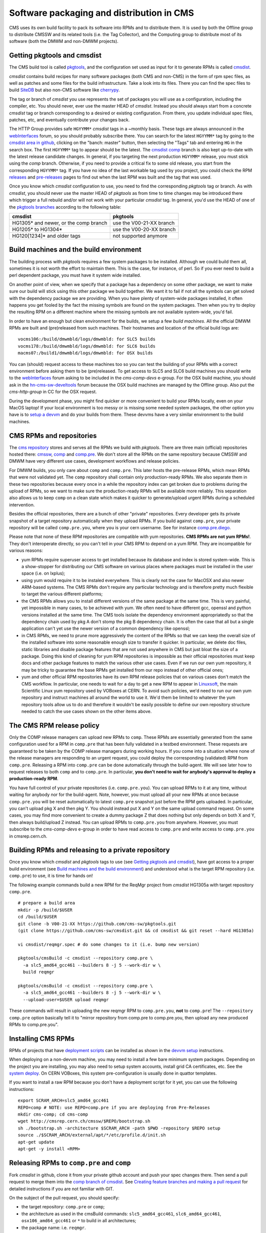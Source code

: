Software packaging and distribution in CMS
------------------------------------------

CMS uses its own build facility to pack its software into RPMs and to
distribute them. It is used by both the Offline group to distribute CMSSW
and its related tools (i.e. the Tag Collector), and the Computing group to
distribute most of its software (both the DMWM and non-DMWM projects).


Getting pkgtools and cmsdist
^^^^^^^^^^^^^^^^^^^^^^^^^^^^
The CMS build tool is called `pkgtools <https://github.com/cms-sw/pkgtools>`_,
and the configuration set used as input for it to generate RPMs is called
`cmsdist <https://github.com/cms-sw/cmsdist>`_.

`cmsdist` contains build recipes for many software
packages (both CMS and non-CMS) in the form of rpm spec files, as well
as patches and some files for the build infrastructure. Take a look into
its files. There you can find the spec files to build
`SiteDB <https://github.com/cms-sw/cmsdist/blob/master/sitedb.spec>`_
but also non-CMS software like
`cherrypy <https://github.com/cms-sw/cmsdist/blob/master/cherrypy.spec>`_.

The tag or branch of `cmsdist` you use represents the set of packages
you will use as a configuration, including the compiler, etc. You should
never, ever use the master HEAD of `cmsdist`. Instead you should always
start from a concrete `cmsdist` tag or branch corresponding to a desired
or existing configuration. From there, you update individual spec files,
patches, etc, and eventually contribute your changes back.


The HTTP Group provides safe ``HGYYMM*`` `cmsdist` tags in 
a ~monthly basis. These tags are always announced in the
`webInterfaces <https://hypernews.cern.ch/HyperNews/CMS/get/webInterfaces.html>`_
forum, so you should probably subscribe there. You can search for the latest
``HGYYMM*`` tag by going to the
`cmsdist area in github <https://github.com/cms-sw/cmsdist/>`_,
clicking on the "banch: master" button, then selecting the "Tags" tab and
entering ``HG`` in the search box. The first ``HGYYMM*`` tag to appear should
be the latest. The
`cmsdist comp <https://github.com/cms-sw/cmsdist/tree/comp>`_
branch is also kept up-to-date with the latest release candidate changes.
In general, if you targeting the next production ``HGYYMM*`` release, you must
stick using the `comp`
branch. Otherwise, if you need to provide a critical fix to some old release,
you start from the corresponding ``HGYYMM*`` tag. If you have no idea of the last
workable tag used by you project, you could check the RPM
`releases <https://twiki.cern.ch/twiki/bin/view/CMS/DMWMBuildsStatusReleases>`_
and `pre-releases <https://twiki.cern.ch/twiki/bin/view/CMS/DMWMBuildsStatusPreReleases>`_
pages to find out when the last RPM was built and the tag that was used.

Once you know which `cmsdist` configuration to use,
you need to find the corresponding `pkgtools` tag or branch. As with
`cmsdist`, you should never use the master HEAD of `pkgtools` as from
time to time changes may be introduced there which trigger a full rebuild
and/or will not work with your particular `cmsdist` tag. In general,
you'd use the HEAD of one of the
`pkgtools branches <https://github.com/cms-sw/pkgtools/branches>`_
according to the following table:

===================================== ========================
**cmsdist**                           **pkgtools**
------------------------------------- ------------------------
HG1305* and newer, or the comp branch use the V00-21-XX branch   
HG1205* to HG1304*                    use the V00-20-XX branch
HG120[1234]* and older tags           not supported anymore
===================================== ========================


Build machines and the build environment
^^^^^^^^^^^^^^^^^^^^^^^^^^^^^^^^^^^^^^^^

The building process with `pkgtools` requires a few system packages
to be installed. Although we could build them all, sometimes it
is not worth the effort to maintain them. This is the case, for
instance, of perl. So if you ever need to build a perl dependent
package, you must have it system wide installed.

On another point of view, when we specify that a package has a
dependency on some other package, we want to make sure our build
will stick using this other package we build together. We want
it to fail if not all the symbols can get solved with
the dependency package we are providing. When you have plenty
of system-wide packages installed, it often happens you get
fooled by the fact the missing symbols are found on the system
packages. Then when you try to deploy the resulting RPM on a
different machine where the missing symbols are not available
system-wide, you'd fail.

In order to have an enough but clean environment for the builds,
we setup a few *build machines*. All the official DMWM RPMs are
built and (pre)released from such machines. Their hostnames
and location of the official build logs are: ::

   vocms106:/build/dmwmbld/logs/dmwmbld: for SLC5 builds
   vocms178:/build/dmwmbld/logs/dmwmbld: for SLC6 builds
   macms07:/build1/dmwmbld/logs/dmwmbld: for OSX builds

You can (should) request access to these machines too so you
can test the building of your RPMs with a correct environment
before asking them to be (pre)released. To get access to
SLC5 and SLC6 build machines you should write to the
`webInterfaces <https://hypernews.cern.ch/HyperNews/CMS/get/webInterfaces.html>`_
forum asking to be included in the `cms-comp-devs` e-group. For the OSX build
machine, you should ask in the
`hn-cms-sw-develtools <https://hypernews.cern.ch/HyperNews/CMS/get/sw-develtools/1849.html>`_
forum because the OSX build machines are managed by the Offline group. Also
put the `cms-http-group` in CC for the OSX request.

During the development phase, you might find quicker or more convenient
to build your RPMs locally, even on your MacOS laptop! If your local
environment is too messy or is missing some needed system packages,
the other option you have is to `setup a devvm <vm-setup.html>`_ and
do your builds from there. These devvms have a very similar environment
to the build machines.


CMS RPMs and repositories
^^^^^^^^^^^^^^^^^^^^^^^^^

The `cms repository <http://cmsrep.cern.ch/>`_ stores and serves
all the RPMs we build with `pkgtools`. There are three main (official)
repositories hosted there: `cmssw <http://cmsrep.cern.ch/cmssw/cms/>`_,
`comp <http://cmsrep.cern.ch/cmssw/comp/>`_ and
`comp.pre <http://cmsrep.cern.ch/cmssw/comp.pre/>`_. We don't store
all the RPMs on the same repository because CMSSW and DMWM have very
different use cases, development workflows and release policies.

For DMWM builds, you only care about ``comp`` and ``comp.pre``. This later
hosts the pre-release RPMs, which mean RPMs that were not validated yet.
The ``comp`` repository shall contain only production-ready RPMs. We also
separate them in these two repositories because every once in a while
the repository index can get broken due to problems during the upload
of RPMs, so we want to make sure the production-ready RPMs will be
available more reliably. This separation also allows us to keep ``comp``
on a clean state which makes it quicker to generate/upload urgent RPMs
during a scheduled intervention.

Besides the official repositories, there are a bunch of other "private"
repositories. Every developer gets its private snapshot of a target
repository automatically when they upload RPMs. If you build against
``comp.pre``, your private repository will be called ``comp.pre.you``, 
where ``you`` is your cern username. See for instance
`comp.pre.diego <http://cmsrep.cern.ch/cmssw/comp.pre.diego/>`_.

Please note that none of these RPM repositories are compatible
with yum repositories. **CMS RPMs are not yum RPMs!**. They don't
interoperate directly, so you can't tell in your CMS RPM to depend
on a yum RPM. They are incompatible for various reasons:

- yum RPMs require superuser access to get installed because its 
  database and index is stored system-wide. This is a show-stopper
  for distributing our CMS software on various places where packages
  must be installed in the user space (i.e. on lxplus);
- using yum would require it to be instaled everywhere. This is
  clearly not the case for MacOSX and also newer ARM-based systems.
  The CMS RPMs don't require any particular technology and is
  therefore pretty much flexible to target the various different
  platforms;
- the CMS RPMs allows you to install different versions of the same
  package at the same time. This is very painful, yet impossible in
  many cases, to be achieved with yum. We often need to have different
  gcc, openssl and python versions installed at the same time. The CMS
  tools isolate the dependency environment appropriatedly so that
  the dependency chain used by pkg A don't stomp the pkg B dependency
  chain. It is often the case that all but a single application can't
  yet use the newer version of a common dependency like openssl;
- in CMS RPMs, we need to prune more aggressively the content of the
  RPMs so that we can keep the overall size of the installed software
  into some reasonable enough size to transfer it quicker. In particular,
  we delete doc files, static libraries and disable package features
  that are not used anywhere in CMS but just bloat the size of a package.
  Doing this kind of cleaning for yum RPM repositories is impossible
  as their official repositories must keep docs and other package
  features to match the various other use cases. Even if we run
  our own yum repository, it may be tricky to guarantee the base RPMs
  get installed from our repo instead of other official ones;
- yum and other official RPM repositories have its own RPM release policies
  that on various cases don't match the CMS workflow. In particular, one
  needs to wait for a day to get a new RPM to appear in
  `Linuxsoft <http://linuxsoft.cern.ch/>`_, the main Scientific Linux
  yum repository used by VOBoxes at CERN. To avoid such policies,
  we'd need to run our own yum repository and instruct machines all
  around the world to use it. We'd them be limited to whatever the
  yum repository tools allow us to do and therefore it wouldn't
  be easily possible to define our own repository structure needed
  to catch the use cases shown on the other items above.


The CMS RPM release policy
^^^^^^^^^^^^^^^^^^^^^^^^^^

Only the COMP release managers
can upload new RPMs to ``comp``. These RPMs are essentially generated
from the same configuration used for a RPM in ``comp.pre`` that has
been fully validated in a testbed environment. These requests
are guaranteed to be taken by the COMP release managers during
working hours. If you come into a situation where none of the
release managers are responding to an urgent request, you
could deploy the corresponding (validated) RPM from ``comp.pre``.
Releasing a RPM into ``comp.pre`` can be done automatically through the
build-agent. We will see later how to request releases to both ``comp``
and to ``comp.pre``.
In particular, **you don't need to wait for
anybody's approval to deploy a production-ready RPM**.

You have full control of your private repositories (i.e. ``comp.pre.you``).
You can upload RPMs to it at any time, without waiting for anybody nor
for the build-agent. Note, however, you must upload all your new RPMs
at once because ``comp.pre.you`` will be reset automatically to latest
``comp.pre`` snapshot just before the RPM gets uploaded. In particular,
you can't upload pkg X and then pkg Y. You should instead put X and Y
on the same upload command request. On some cases, you may find more
convenient to create a dummy package Z that does nothing but only depends
on both X and Y, then always build/upload Z instead. You can upload
RPMs to ``comp.pre.you`` from anywhere. However, you must subscribe to the
`cms-comp-devs` e-group in order to have read access to ``comp.pre`` and
write access to ``comp.pre.you`` in cmsrep.cern.ch.


Building RPMs and releasing to a private repository
^^^^^^^^^^^^^^^^^^^^^^^^^^^^^^^^^^^^^^^^^^^^^^^^^^^

Once you know which `cmsdist` and `pkgtools` tags to use
(see `Getting pkgtools and cmsdist`_), have got access to a proper
build environment (see `Build machines and the build environment`_)
and understood what is the target RPM repository (i.e. ``comp.pre``)
to use, it is time for hands on!

The following example commands build a new RPM for the ReqMgr project
from `cmsdist` HG1305a with target repository ``comp.pre``. ::

  # prepare a build area
  mkdir -p /build/$USER
  cd /build/$USER
  git clone -b V00-21-XX https://github.com/cms-sw/pkgtools.git
  (git clone https://github.com/cms-sw/cmsdist.git && cd cmsdist && git reset --hard HG1305a)

  vi cmsdist/reqmgr.spec # do some changes to it (i.e. bump new version)

  pkgtools/cmsBuild -c cmsdist --repository comp.pre \
    -a slc5_amd64_gcc461 --builders 8 -j 5 --work-dir w \
    build reqmgr

  pkgtools/cmsBuild -c cmsdist --repository comp.pre \
    -a slc5_amd64_gcc461 --builders 8 -j 5 --work-dir w \
    --upload-user=$USER upload reqmgr

These commands will result in uploading the new reqmgr RPM to
``comp.pre.you``, **not** to ``comp.pre``! The ``--repository comp.pre``
option basically tell it to "mirror repository from comp.pre to
comp.pre.you, then upload any new produced RPMs to comp.pre.you".


Installing CMS RPMs
^^^^^^^^^^^^^^^^^^^
RPMs of projects that have `deployment scripts <https://github.com/dmwm/deployment>`_
can be installed as shown in the `devvm setup <vm-setup.html>`_ instructions.

When deploying on a non-devvm machine, you may need to install a few
bare minimum system packages. Depending on the project you are installing,
you may also need to setup system accounts, install grid CA certificates, etc.
See the
`system deploy <https://github.com/dmwm/deployment/blob/master/system/deploy>`_.
On CERN VOBoxes, this system pre-configuration is usually done in quattor
templates.

If you want to install a raw RPM because you don't have a deployment script
for it yet, you can use the following instructions: ::

   export SCRAM_ARCH=slc5_amd64_gcc461
   REPO=comp # NOTE: use REPO=comp.pre if you are deploying from Pre-Releases
   mkdir cms-comp; cd cms-comp
   wget http://cmsrep.cern.ch/cmssw/$REPO/bootstrap.sh
   sh ./bootstrap.sh -architecture $SCRAM_ARCH -path $PWD -repository $REPO setup
   source ./$SCRAM_ARCH/external/apt/*/etc/profile.d/init.sh
   apt-get update
   apt-get -y install <RPM>


Releasing RPMs to ``comp.pre`` and ``comp``
^^^^^^^^^^^^^^^^^^^^^^^^^^^^^^^^^^^^^^^^^^^

Fork `cmsdist` in github, clone it from your private github account and
push your spec changes there. Then send a pull request to merge them into
the `comp branch of cmsdist <https://github.com/cms-sw/cmsdist/tree/comp>`_.
See `Creating feature branches and making a pull request <dev-git.html>`_
for detailed instructions if you are not familiar with GIT.

On the subject of the pull request, you should specify:

- the target repository: ``comp.pre`` or ``comp``;
- the architecture as used in the cmsBuild commands: ``slc5_amd64_gcc461``,
  ``slc6_amd64_gcc461``, ``osx106_amd64_gcc461`` or ``*`` to build in all architectures;
- the package name: i.e. ``reqmgr``.

For example: ``comp.pre slc5_amd64_gcc461 reqmgr``.

The pull requests will be handled by the build-agent at every 10 minutes. 
For requests to ``comp.pre``, the RPMs get uploaded automatically when
the build succeeds. In these cases, it also tags `cmsdist` and updates the
`Pre-Releases status page <https://twiki.cern.ch/twiki/bin/view/CMS/DMWMBuildsStatusPreReleases>`_.
The pull request is then updated with the result and closed automatically.
If you want to trigger a rebuild attempt, it is enough to reopen the pull request.

The requests to ``comp`` get built similarly, but they are **not** uploaded
automatically. The release managers will review them first. Once approved,
they get automatically uploaded and tagged, and the
`Releases status page <https://twiki.cern.ch/twiki/bin/view/CMS/DMWMBuildsStatusPreReleases>`_
also gets updated.

We always tag the `cmsdist` configuration used to upload a new RPM so that
we can keep track of how it was originated, replicate it later if needed,
and for debugging in case of problems. Note we will cleanup
automatically these tags if they are older than 3 months. However, we will
not clean an old tag if it was used to upload the last package RPM. Like
that we can ensure we can always rebuild the last RPM of a package.

